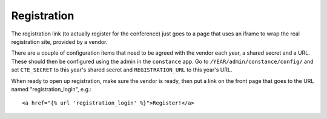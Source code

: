 Registration
============

The registration link (to actually register for the conference) just
goes to a page that uses an iframe to wrap the real registration site,
provided by a vendor.

There are a couple of configuration items that need to be agreed with
the vendor each year, a shared secret and a URL. These should then be
configured using the admin in the ``constance`` app. Go to
``/YEAR/admin/constance/config/`` and set ``CTE_SECRET`` to this year's shared
secret and ``REGISTRATION_URL`` to this year's URL.

When ready to open up registration, make sure the vendor is ready, then put a
link on the front page that goes to the URL named "registration_login", e.g.::

    <a href="{% url 'registration_login' %}">Register!</a>

